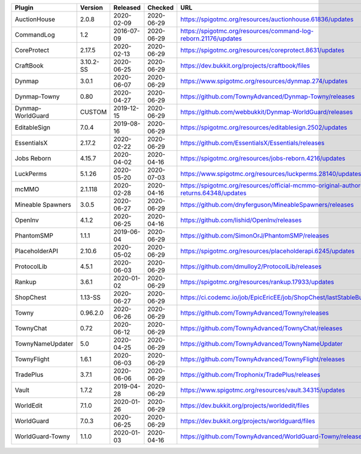 
=================  =========  ==========  ==========  ===
Plugin             Version    Released    Checked     URL
=================  =========  ==========  ==========  ===
AuctionHouse       2.0.8      2020-02-09  2020-06-29  https://spigotmc.org/resources/auctionhouse.61836/updates
CommandLog         1.2        2016-07-09  2020-06-29  https://spigotmc.org/resources/command-log-reborn.21176/updates
CoreProtect        2.17.5     2020-02-13  2020-06-29  https://spigotmc.org/resources/coreprotect.8631/updates
CraftBook          3.10.2-SS  2020-06-25  2020-06-29  https://dev.bukkit.org/projects/craftbook/files
Dynmap             3.0.1      2020-06-07  2020-06-29  https://www.spigotmc.org/resources/dynmap.274/updates
Dynmap-Towny       0.80       2020-04-27  2020-06-29  https://github.com/TownyAdvanced/Dynmap-Towny/releases
Dynmap-WorldGuard  CUSTOM     2019-12-15  2020-06-29  https://github.com/webbukkit/Dynmap-WorldGuard/releases
EditableSign       7.0.4      2019-08-16  2020-06-29  https://spigotmc.org/resources/editablesign.2502/updates
EssentialsX        2.17.2     2020-02-22  2020-06-29  https://github.com/EssentialsX/Essentials/releases
Jobs Reborn        4.15.7     2020-04-02  2020-04-16  https://spigotmc.org/resources/jobs-reborn.4216/updates
LuckPerms          5.1.26     2020-05-20  2020-07-03  https://www.spigotmc.org/resources/luckperms.28140/updates
mcMMO              2.1.118    2020-02-28  2020-04-16  https://spigotmc.org/resources/official-mcmmo-original-author-returns.64348/updates
Mineable Spawners  3.0.5      2020-06-27  2020-06-29  https://github.com/dnyferguson/MineableSpawners/releases
OpenInv            4.1.2      2020-06-25  2020-04-16  https://github.com/lishid/OpenInv/releases
PhantomSMP         1.1.1      2019-06-04  2020-06-29  https://github.com/SimonOrJ/PhantomSMP/releases
PlaceholderAPI     2.10.6     2020-05-02  2020-06-29  https://spigotmc.org/resources/placeholderapi.6245/updates
ProtocolLib        4.5.1      2020-06-03  2020-06-29  https://github.com/dmulloy2/ProtocolLib/releases
Rankup             3.6.1      2020-01-02  2020-06-29  https://spigotmc.org/resources/rankup.17933/updates
ShopChest          1.13-SS    2020-06-27  2020-06-29  https://ci.codemc.io/job/EpicEricEE/job/ShopChest/lastStableBuild
Towny              0.96.2.0   2020-06-26  2020-06-29  https://github.com/TownyAdvanced/Towny/releases
TownyChat          0.72       2020-06-12  2020-06-29  https://github.com/TownyAdvanced/TownyChat/releases
TownyNameUpdater   5.0        2020-04-25  2020-06-29  https://github.com/TownyAdvanced/TownyNameUpdater
TownyFlight        1.6.1      2020-06-03  2020-06-29  https://github.com/TownyAdvanced/TownyFlight/releases
TradePlus          3.7.1      2020-06-06  2020-06-29  https://github.com/Trophonix/TradePlus/releases
Vault              1.7.2      2019-04-28  2020-06-29  https://www.spigotmc.org/resources/vault.34315/updates
WorldEdit          7.1.0      2020-01-26  2020-06-29  https://dev.bukkit.org/projects/worldedit/files
WorldGuard         7.0.3      2020-06-25  2020-06-29  https://dev.bukkit.org/projects/worldguard/files
WorldGuard-Towny   1.1.0      2020-01-03  2020-04-16  https://github.com/TownyAdvanced/WorldGuard-Towny/releases
=================  =========  ==========  ==========  ===
